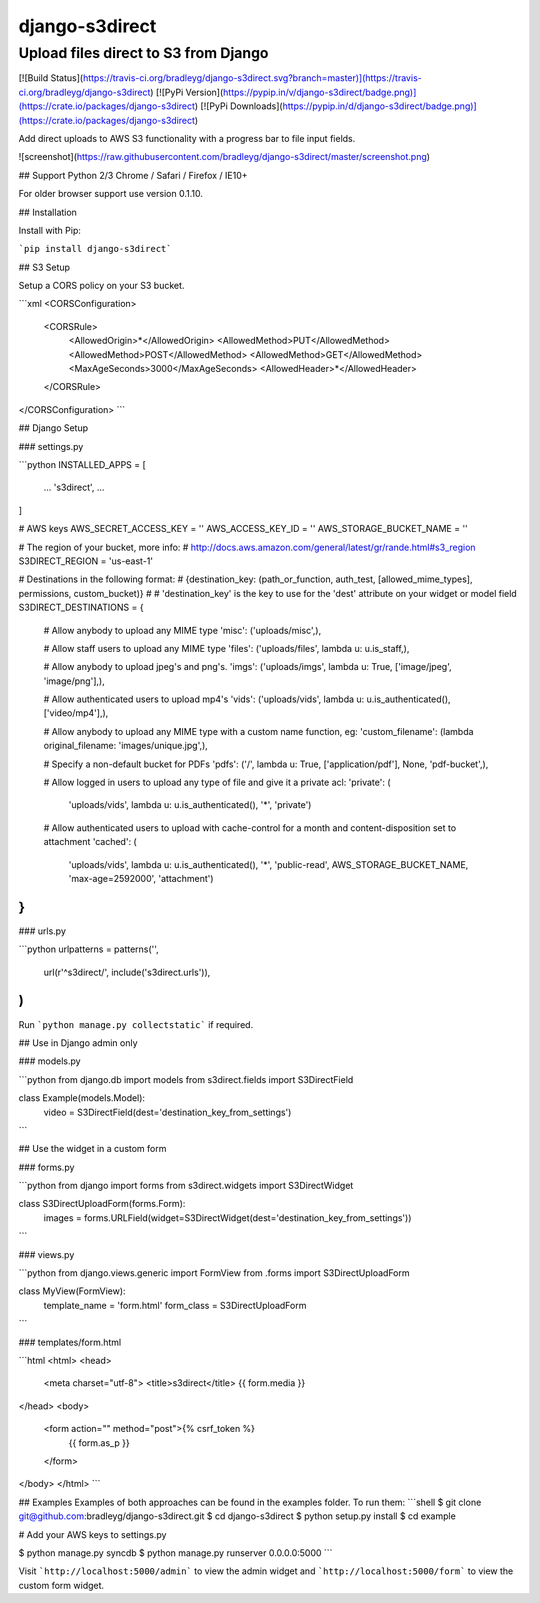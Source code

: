django-s3direct
===============

Upload files direct to S3 from Django
-------------------------------------

[![Build Status](https://travis-ci.org/bradleyg/django-s3direct.svg?branch=master)](https://travis-ci.org/bradleyg/django-s3direct)
[![PyPi Version](https://pypip.in/v/django-s3direct/badge.png)](https://crate.io/packages/django-s3direct)
[![PyPi Downloads](https://pypip.in/d/django-s3direct/badge.png)](https://crate.io/packages/django-s3direct)

Add direct uploads to AWS S3 functionality with a progress bar to file input fields.

![screenshot](https://raw.githubusercontent.com/bradleyg/django-s3direct/master/screenshot.png)

## Support
Python 2/3
Chrome / Safari / Firefox / IE10+

For older browser support use version 0.1.10.

## Installation

Install with Pip:

```pip install django-s3direct```

## S3 Setup

Setup a CORS policy on your S3 bucket.

```xml
<CORSConfiguration>
    <CORSRule>
        <AllowedOrigin>*</AllowedOrigin>
        <AllowedMethod>PUT</AllowedMethod>
        <AllowedMethod>POST</AllowedMethod>
        <AllowedMethod>GET</AllowedMethod>
        <MaxAgeSeconds>3000</MaxAgeSeconds>
        <AllowedHeader>*</AllowedHeader>
    </CORSRule>
</CORSConfiguration>
```

## Django Setup

### settings.py

```python
INSTALLED_APPS = [
    ...
    's3direct',
    ...
]

# AWS keys
AWS_SECRET_ACCESS_KEY = ''
AWS_ACCESS_KEY_ID = ''
AWS_STORAGE_BUCKET_NAME = ''

# The region of your bucket, more info:
# http://docs.aws.amazon.com/general/latest/gr/rande.html#s3_region
S3DIRECT_REGION = 'us-east-1'

# Destinations in the following format:
# {destination_key: (path_or_function, auth_test, [allowed_mime_types], permissions, custom_bucket)}
#
# 'destination_key' is the key to use for the 'dest' attribute on your widget or model field
S3DIRECT_DESTINATIONS = {
    # Allow anybody to upload any MIME type
    'misc': ('uploads/misc',),

    # Allow staff users to upload any MIME type
    'files': ('uploads/files', lambda u: u.is_staff,),

    # Allow anybody to upload jpeg's and png's.
    'imgs': ('uploads/imgs', lambda u: True, ['image/jpeg', 'image/png'],),

    # Allow authenticated users to upload mp4's
    'vids': ('uploads/vids', lambda u: u.is_authenticated(), ['video/mp4'],),

    # Allow anybody to upload any MIME type with a custom name function, eg:
    'custom_filename': (lambda original_filename: 'images/unique.jpg',),

    # Specify a non-default bucket for PDFs
    'pdfs': ('/', lambda u: True, ['application/pdf'], None, 'pdf-bucket',),

    # Allow logged in users to upload any type of file and give it a private acl:
    'private': (
        'uploads/vids',
        lambda u: u.is_authenticated(),
        '*',
        'private')

    # Allow authenticated users to upload with cache-control for a month and content-disposition set to attachment
    'cached': (
        'uploads/vids', 
        lambda u: u.is_authenticated(), 
        '*', 
        'public-read', 
        AWS_STORAGE_BUCKET_NAME, 
        'max-age=2592000', 
        'attachment')
}
```

### urls.py

```python
urlpatterns = patterns('',
    url(r'^s3direct/', include('s3direct.urls')),
)
```

Run ```python manage.py collectstatic``` if required.

## Use in Django admin only

### models.py

```python
from django.db import models
from s3direct.fields import S3DirectField

class Example(models.Model):
    video = S3DirectField(dest='destination_key_from_settings')
```

## Use the widget in a custom form

### forms.py

```python
from django import forms
from s3direct.widgets import S3DirectWidget

class S3DirectUploadForm(forms.Form):
    images = forms.URLField(widget=S3DirectWidget(dest='destination_key_from_settings'))
```

### views.py

```python
from django.views.generic import FormView
from .forms import S3DirectUploadForm

class MyView(FormView):
    template_name = 'form.html'
    form_class = S3DirectUploadForm
```

### templates/form.html

```html
<html>
<head>
    <meta charset="utf-8">
    <title>s3direct</title>
    {{ form.media }}
</head>
<body>
    <form action="" method="post">{% csrf_token %}
        {{ form.as_p }}
    </form>
</body>
</html>
```

## Examples
Examples of both approaches can be found in the examples folder. To run them:
```shell
$ git clone git@github.com:bradleyg/django-s3direct.git
$ cd django-s3direct
$ python setup.py install
$ cd example

# Add your AWS keys to settings.py

$ python manage.py syncdb
$ python manage.py runserver 0.0.0.0:5000
```

Visit ```http://localhost:5000/admin``` to view the admin widget and ```http://localhost:5000/form``` to view the custom form widget.


